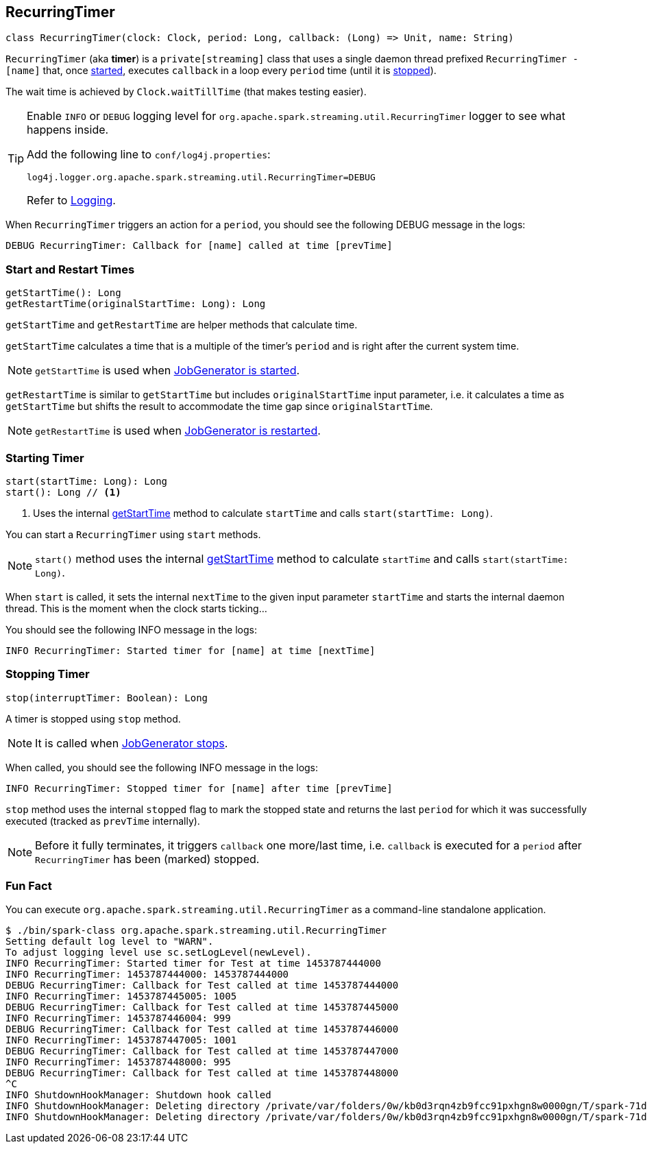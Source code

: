 == RecurringTimer

[source, scala]
----
class RecurringTimer(clock: Clock, period: Long, callback: (Long) => Unit, name: String)
----

`RecurringTimer` (aka *timer*) is a `private[streaming]` class that uses a single daemon thread prefixed `RecurringTimer - [name]` that, once <<start, started>>, executes `callback` in a loop every `period` time (until it is <<stop, stopped>>).

The wait time is achieved by `Clock.waitTillTime` (that makes testing easier).

[TIP]
====
Enable `INFO` or `DEBUG` logging level for `org.apache.spark.streaming.util.RecurringTimer` logger to see what happens inside.

Add the following line to `conf/log4j.properties`:

```
log4j.logger.org.apache.spark.streaming.util.RecurringTimer=DEBUG
```

Refer to link:spark-logging.adoc[Logging].
====

When `RecurringTimer` triggers an action for a `period`, you should see the following DEBUG message in the logs:

```
DEBUG RecurringTimer: Callback for [name] called at time [prevTime]
```

=== [[startTime]][[restartTime]] Start and Restart Times

[source, scala]
----
getStartTime(): Long
getRestartTime(originalStartTime: Long): Long
----

`getStartTime` and `getRestartTime` are helper methods that calculate time.

`getStartTime` calculates a time that is a multiple of the timer's `period` and is right after the current system time.

NOTE: `getStartTime` is used when link:spark-streaming-jobgenerator.adoc#startFirstTime[JobGenerator is started].

`getRestartTime` is similar to `getStartTime` but includes `originalStartTime` input parameter, i.e. it calculates a time as `getStartTime` but shifts the result to accommodate the time gap since `originalStartTime`.

NOTE: `getRestartTime` is used when link:spark-streaming-jobgenerator.adoc#restarting[JobGenerator is restarted].

=== [[start]] Starting Timer

[source, scala]
----
start(startTime: Long): Long
start(): Long // <1>
----
<1> Uses the internal <<startTime, getStartTime>> method to calculate `startTime` and calls `start(startTime: Long)`.

You can start a `RecurringTimer` using `start` methods.

NOTE: `start()` method uses the internal <<startTime, getStartTime>> method to calculate `startTime` and calls `start(startTime: Long)`.

When `start` is called, it sets the internal `nextTime` to the given input parameter `startTime` and starts the internal daemon thread. This is the moment when the clock starts ticking...

You should see the following INFO message in the logs:

```
INFO RecurringTimer: Started timer for [name] at time [nextTime]
```

=== [[stop]] Stopping Timer

[source, scala]
----
stop(interruptTimer: Boolean): Long
----

A timer is stopped using `stop` method.

NOTE: It is called when link:spark-streaming-jobgenerator.adoc#stop[JobGenerator stops].

When called, you should see the following INFO message in the logs:

```
INFO RecurringTimer: Stopped timer for [name] after time [prevTime]
```

`stop` method uses the internal `stopped` flag to mark the stopped state and returns the last `period` for which it was successfully executed (tracked as `prevTime` internally).

NOTE: Before it fully terminates, it triggers `callback` one more/last time, i.e. `callback` is executed for a `period` after `RecurringTimer` has been (marked) stopped.

=== Fun Fact

You can execute `org.apache.spark.streaming.util.RecurringTimer` as a command-line standalone application.

```
$ ./bin/spark-class org.apache.spark.streaming.util.RecurringTimer
Setting default log level to "WARN".
To adjust logging level use sc.setLogLevel(newLevel).
INFO RecurringTimer: Started timer for Test at time 1453787444000
INFO RecurringTimer: 1453787444000: 1453787444000
DEBUG RecurringTimer: Callback for Test called at time 1453787444000
INFO RecurringTimer: 1453787445005: 1005
DEBUG RecurringTimer: Callback for Test called at time 1453787445000
INFO RecurringTimer: 1453787446004: 999
DEBUG RecurringTimer: Callback for Test called at time 1453787446000
INFO RecurringTimer: 1453787447005: 1001
DEBUG RecurringTimer: Callback for Test called at time 1453787447000
INFO RecurringTimer: 1453787448000: 995
DEBUG RecurringTimer: Callback for Test called at time 1453787448000
^C
INFO ShutdownHookManager: Shutdown hook called
INFO ShutdownHookManager: Deleting directory /private/var/folders/0w/kb0d3rqn4zb9fcc91pxhgn8w0000gn/T/spark-71dbd43d-2db3-4527-adb8-f1174d799b0d/repl-a6b9bf12-fec2-4004-9236-3b0ab772cc94
INFO ShutdownHookManager: Deleting directory /private/var/folders/0w/kb0d3rqn4zb9fcc91pxhgn8w0000gn/T/spark-71dbd43d-2db3-4527-adb8-f1174d799b0d
```
